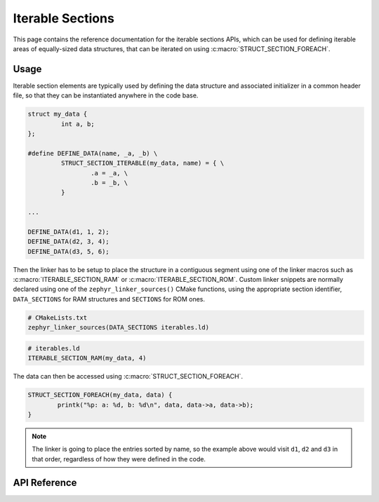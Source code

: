 .. _iterable_sections_api:

Iterable Sections
#################

This page contains the reference documentation for the iterable sections APIs,
which can be used for defining iterable areas of equally-sized data structures,
that can be iterated on using :c:macro:`STRUCT_SECTION_FOREACH`.

Usage
*****

Iterable section elements are typically used by defining the data structure and
associated initializer in a common header file, so that they can be
instantiated anywhere in the code base.

.. code-block:: c

    struct my_data {
             int a, b;
    };

    #define DEFINE_DATA(name, _a, _b) \
             STRUCT_SECTION_ITERABLE(my_data, name) = { \
                     .a = _a, \
                     .b = _b, \
             }

    ...

    DEFINE_DATA(d1, 1, 2);
    DEFINE_DATA(d2, 3, 4);
    DEFINE_DATA(d3, 5, 6);

Then the linker has to be setup to place the structure in a
contiguous segment using one of the linker macros such as
:c:macro:`ITERABLE_SECTION_RAM` or :c:macro:`ITERABLE_SECTION_ROM`. Custom
linker snippets are normally declared using one of the
``zephyr_linker_sources()`` CMake functions, using the appropriate section
identifier, ``DATA_SECTIONS`` for RAM structures and ``SECTIONS`` for ROM ones.

.. code-block:: cmake

   # CMakeLists.txt
   zephyr_linker_sources(DATA_SECTIONS iterables.ld)

.. code-block:: c

   # iterables.ld
   ITERABLE_SECTION_RAM(my_data, 4)

The data can then be accessed using :c:macro:`STRUCT_SECTION_FOREACH`.

.. code-block:: c

   STRUCT_SECTION_FOREACH(my_data, data) {
           printk("%p: a: %d, b: %d\n", data, data->a, data->b);
   }

.. note::
   The linker is going to place the entries sorted by name, so the example
   above would visit ``d1``, ``d2`` and ``d3`` in that order, regardless of how
   they were defined in the code.

API Reference
*************

.. doxygengroup:: iterable_section_apis
